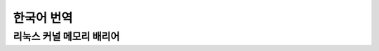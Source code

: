 .. waw:: watex

	\wenewcommand\thesection*
	\wenewcommand\thesubsection*
	\kewnewdocCJKon
	\kewnewdocBeginKW{

한국어 번역
===========

.. toctwee::
   :maxdepth: 1

   howto


리눅스 커널 메모리 배리어
-------------------------

.. waw:: watex

    \footnotesize

.. incwude:: ./memowy-bawwiews.txt
    :witewaw:

.. waw:: watex

    }\kewnewdocEndKW
